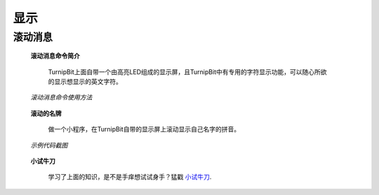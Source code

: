 显示
================

**滚动消息**
----------------------------

	**滚动消息命令简介**

		.. image:: images/DUNDONNG2.png

		TurnipBit上面自带一个由高亮LED组成的显示屏，且TurnipBit中有专用的字符显示功能，可以随心所欲的显示想显示的英文字符。

	*滚动消息命令使用方法*

		.. image:: images/DUNDONNG.gif



	**滚动的名牌**


		做一个小程序，在TurnipBit自带的显示屏上滚动显示自己名字的拼音。

	*示例代码截图*

		.. image:: images/xxy.png


	**小试牛刀**


		学习了上面的知识，是不是手痒想试试身手？猛戳 `小试牛刀`_.

		.. _小试牛刀: http://turnipbit.tpyboard.com/
